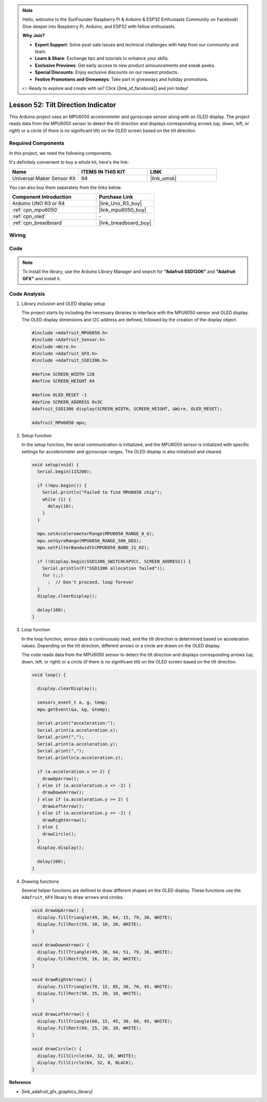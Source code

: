 
.. note::

    Hello, welcome to the SunFounder Raspberry Pi & Arduino & ESP32 Enthusiasts Community on Facebook! Dive deeper into Raspberry Pi, Arduino, and ESP32 with fellow enthusiasts.

    **Why Join?**

    - **Expert Support**: Solve post-sale issues and technical challenges with help from our community and team.
    - **Learn & Share**: Exchange tips and tutorials to enhance your skills.
    - **Exclusive Previews**: Get early access to new product announcements and sneak peeks.
    - **Special Discounts**: Enjoy exclusive discounts on our newest products.
    - **Festive Promotions and Giveaways**: Take part in giveaways and holiday promotions.

    👉 Ready to explore and create with us? Click [|link_sf_facebook|] and join today!

.. _uno_lesson52_tilt_direction_indicator:



Lesson 52: Tilt Direction Indicator
===========================================

This Arduino project uses an MPU6050 accelerometer and gyroscope sensor along with an OLED display. The project reads data from the MPU6050 sensor to detect the tilt direction and displays corresponding arrows (up, down, left, or right) or a circle (if there is no significant tilt) on the OLED screen based on the tilt direction.


Required Components
--------------------------

In this project, we need the following components. 

It's definitely convenient to buy a whole kit, here's the link: 

.. list-table::
    :widths: 20 20 20
    :header-rows: 1

    *   - Name	
        - ITEMS IN THIS KIT
        - LINK
    *   - Universal Maker Sensor Kit
        - 94
        - |link_umsk|

You can also buy them separately from the links below.

.. list-table::
    :widths: 30 20
    :header-rows: 1

    *   - Component Introduction
        - Purchase Link

    *   - Arduino UNO R3 or R4
        - |link_Uno_R3_buy|
    *   - :ref:`cpn_mpu6050`
        - |link_mpu6050_buy|
    *   - :ref:`cpn_oled`
        - \-
    *   - :ref:`cpn_breadboard`
        - |link_breadboard_buy|
        

Wiring
---------------------------

.. image:: img/Lesson_52_Tilt_direction_indicatorr_uno_bb.png
    :width: 100%


Code
---------------------------

.. note:: 
   To install the library, use the Arduino Library Manager and search for **"Adafruit SSD1306"** and **"Adafruit GFX"** and install it. 

.. raw:: html

    <iframe src="https://app.arduino.cc/sketches/ea5345ae-b849-424d-9b61-9a192695aef8?view-mode=embed" style="height:510px;width:100%;margin:10px 0" frameborder=0 /></iframe>


Code Analysis
---------------------------

#. Library inclusion and OLED display setup

   The project starts by including the necessary libraries to interface with the MPU6050 sensor and OLED display. The OLED display dimensions and I2C address are defined, followed by the creation of the display object.

   .. code-block:: arduino

       #include <Adafruit_MPU6050.h>
       #include <Adafruit_Sensor.h>
       #include <Wire.h>
       #include <Adafruit_GFX.h>
       #include <Adafruit_SSD1306.h>

       #define SCREEN_WIDTH 128
       #define SCREEN_HEIGHT 64

       #define OLED_RESET -1
       #define SCREEN_ADDRESS 0x3C
       Adafruit_SSD1306 display(SCREEN_WIDTH, SCREEN_HEIGHT, &Wire, OLED_RESET);

       Adafruit_MPU6050 mpu;

#. Setup function

   In the setup function, the serial communication is initialized, and the MPU6050 sensor is initialized with specific settings for accelerometer and gyroscope ranges. The OLED display is also initialized and cleared.

   .. code-block:: arduino

       void setup(void) {
         Serial.begin(115200);

         if (!mpu.begin()) {
           Serial.println("Failed to find MPU6050 chip");
           while (1) {
             delay(10);
           }
         }

         mpu.setAccelerometerRange(MPU6050_RANGE_8_G);
         mpu.setGyroRange(MPU6050_RANGE_500_DEG);
         mpu.setFilterBandwidth(MPU6050_BAND_21_HZ);

         if (!display.begin(SSD1306_SWITCHCAPVCC, SCREEN_ADDRESS)) {
           Serial.println(F("SSD1306 allocation failed"));
           for (;;)
             ;  // Don't proceed, loop forever
         }
         display.clearDisplay();

         delay(100);
       }

#. Loop function

   In the loop function, sensor data is continuously read, and the tilt direction is determined based on acceleration values. Depending on the tilt direction, different arrows or a circle are drawn on the OLED display.

   The code reads data from the MPU6050 sensor to detect the tilt direction and displays corresponding arrows (up, down, left, or right) or a circle (if there is no significant tilt) on the OLED screen based on the tilt direction.

   .. code-block:: arduino

       void loop() {

         display.clearDisplay();

         sensors_event_t a, g, temp;
         mpu.getEvent(&a, &g, &temp);

         Serial.print("acceleration:");
         Serial.print(a.acceleration.x);
         Serial.print(",");
         Serial.print(a.acceleration.y);
         Serial.print(",");
         Serial.println(a.acceleration.z);

         if (a.acceleration.x >= 2) {
           drawUpArrow();
         } else if (a.acceleration.x <= -2) {
           drawDownArrow();
         } else if (a.acceleration.y >= 2) {
           drawLeftArrow();
         } else if (a.acceleration.y <= -2) {
           drawRightArrow();
         } else {
           drawCircle();
         }
         display.display();

         delay(200);
       }

#. Drawing functions

   Several helper functions are defined to draw different shapes on the OLED display. These functions use the ``Adafruit_GFX`` library to draw arrows and circles.

   .. code-block:: arduino

       void drawUpArrow() {
         display.fillTriangle(49, 30, 64, 15, 79, 30, WHITE);
         display.fillRect(59, 30, 10, 20, WHITE);
       }

       void drawDownArrow() {
         display.fillTriangle(49, 36, 64, 51, 79, 36, WHITE);
         display.fillRect(59, 16, 10, 20, WHITE);
       }

       void drawRightArrow() {
         display.fillTriangle(70, 15, 85, 30, 70, 45, WHITE);
         display.fillRect(50, 25, 20, 10, WHITE);
       }

       void drawLeftArrow() {
         display.fillTriangle(60, 15, 45, 30, 60, 45, WHITE);
         display.fillRect(60, 25, 20, 10, WHITE);
       }

       void drawCircle() {
         display.fillCircle(64, 32, 10, WHITE);
         display.fillCircle(64, 32, 8, BLACK);
       }


**Reference**

- |link_adafruit_gfx_graphics_library|

